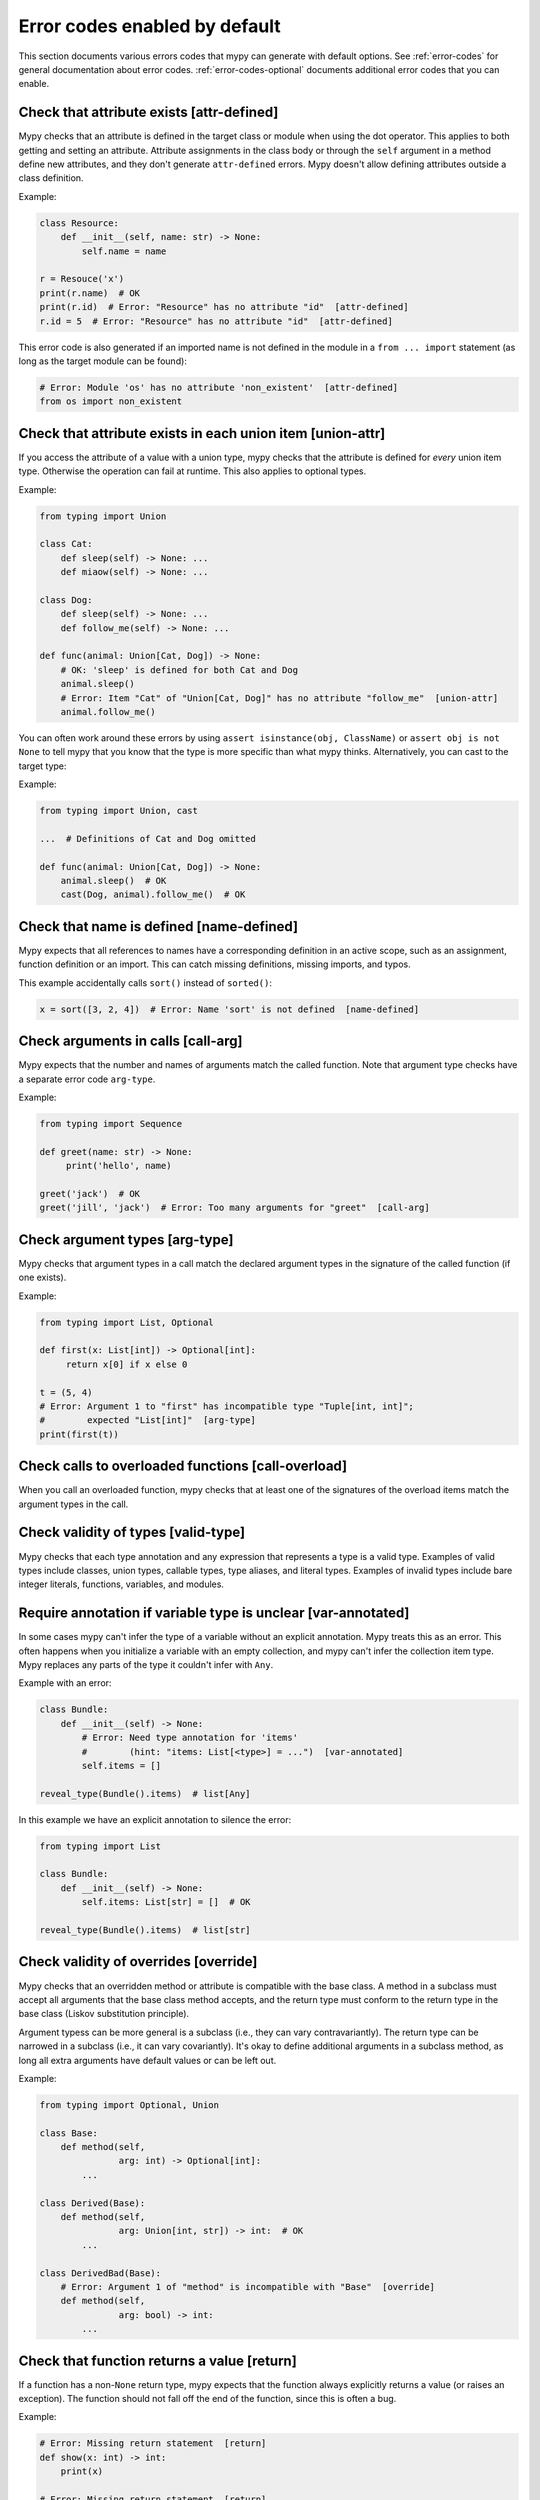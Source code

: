 .. _error-code-list:

Error codes enabled by default
==============================

This section documents various errors codes that mypy can generate
with default options. See :ref:`error-codes` for general documentation
about error codes. :ref:`error-codes-optional` documents additional
error codes that you can enable.

Check that attribute exists [attr-defined]
------------------------------------------

Mypy checks that an attribute is defined in the target class or module
when using the dot operator. This applies to both getting and setting
an attribute. Attribute assignments in the class body or through the
``self`` argument in a method define new attributes, and they don't
generate ``attr-defined`` errors. Mypy doesn't allow defining
attributes outside a class definition.

Example:

.. code-block:: python

   class Resource:
       def __init__(self, name: str) -> None:
           self.name = name

   r = Resouce('x')
   print(r.name)  # OK
   print(r.id)  # Error: "Resource" has no attribute "id"  [attr-defined]
   r.id = 5  # Error: "Resource" has no attribute "id"  [attr-defined]

This error code is also generated if an imported name is not defined
in the module in a ``from ... import`` statement (as long as the
target module can be found):

.. code-block:: python

    # Error: Module 'os' has no attribute 'non_existent'  [attr-defined]
    from os import non_existent

Check that attribute exists in each union item [union-attr]
-----------------------------------------------------------

If you access the attribute of a value with a union type, mypy checks
that the attribute is defined for *every* union item type. Otherwise the
operation can fail at runtime. This also applies to optional types.

Example:

.. code-block:: python

   from typing import Union

   class Cat:
       def sleep(self) -> None: ...
       def miaow(self) -> None: ...

   class Dog:
       def sleep(self) -> None: ...
       def follow_me(self) -> None: ...

   def func(animal: Union[Cat, Dog]) -> None:
       # OK: 'sleep' is defined for both Cat and Dog
       animal.sleep()
       # Error: Item "Cat" of "Union[Cat, Dog]" has no attribute "follow_me"  [union-attr]
       animal.follow_me()

You can often work around these errors by using ``assert isinstance(obj, ClassName)``
or ``assert obj is not None`` to tell mypy that you know that the type is more specific
than what mypy thinks. Alternatively, you can cast to the target type:

Example:

.. code-block:: python

   from typing import Union, cast

   ...  # Definitions of Cat and Dog omitted

   def func(animal: Union[Cat, Dog]) -> None:
       animal.sleep()  # OK
       cast(Dog, animal).follow_me()  # OK

Check that name is defined [name-defined]
-----------------------------------------

Mypy expects that all references to names have a corresponding
definition in an active scope, such as an assignment, function
definition or an import. This can catch missing definitions, missing
imports, and typos.

This example accidentally calls ``sort()`` instead of ``sorted()``:

.. code-block:: python

    x = sort([3, 2, 4])  # Error: Name 'sort' is not defined  [name-defined]

Check arguments in calls [call-arg]
-----------------------------------

Mypy expects that the number and names of arguments match the called function.
Note that argument type checks have a separate error code ``arg-type``.

Example:

.. code-block:: python

    from typing import Sequence

    def greet(name: str) -> None:
         print('hello', name)

    greet('jack')  # OK
    greet('jill', 'jack')  # Error: Too many arguments for "greet"  [call-arg]

Check argument types [arg-type]
-------------------------------

Mypy checks that argument types in a call match the declared argument
types in the signature of the called function (if one exists).

Example:

.. code-block:: python

   from typing import List, Optional

   def first(x: List[int]) -> Optional[int]:
        return x[0] if x else 0

   t = (5, 4)
   # Error: Argument 1 to "first" has incompatible type "Tuple[int, int]";
   #        expected "List[int]"  [arg-type]
   print(first(t))

Check calls to overloaded functions [call-overload]
---------------------------------------------------

When you call an overloaded function, mypy checks that at least one of
the signatures of the overload items match the argument types in the
call.

Check validity of types [valid-type]
------------------------------------

Mypy checks that each type annotation and any expression that
represents a type is a valid type. Examples of valid types include
classes, union types, callable types, type aliases, and literal types.
Examples of invalid types include bare integer literals, functions,
variables, and modules.

Require annotation if variable type is unclear [var-annotated]
--------------------------------------------------------------

In some cases mypy can't infer the type of a variable without an
explicit annotation. Mypy treats this as an error. This often happens
when you initialize a variable with an empty collection, and mypy
can't infer the collection item type. Mypy replaces any parts of the
type it couldn't infer with ``Any``.

Example with an error:

.. code-block:: python

   class Bundle:
       def __init__(self) -> None:
           # Error: Need type annotation for 'items'
           #        (hint: "items: List[<type>] = ...")  [var-annotated]
           self.items = []

   reveal_type(Bundle().items)  # list[Any]

In this example we have an explicit annotation to silence the error:

.. code-block:: python

   from typing import List

   class Bundle:
       def __init__(self) -> None:
           self.items: List[str] = []  # OK

   reveal_type(Bundle().items)  # list[str]

Check validity of overrides [override]
--------------------------------------

Mypy checks that an overridden method or attribute is compatible with
the base class.  A method in a subclass must accept all arguments
that the base class method accepts, and the return type must conform
to the return type in the base class (Liskov substitution principle).

Argument typess can be more general is a subclass (i.e., they can vary
contravariantly).  The return type can be narrowed in a subclass
(i.e., it can vary covariantly).  It's okay to define additional
arguments in a subclass method, as long all extra arguments have default
values or can be left out.

Example:

.. code-block:: python

   from typing import Optional, Union

   class Base:
       def method(self,
                  arg: int) -> Optional[int]:
           ...

   class Derived(Base):
       def method(self,
                  arg: Union[int, str]) -> int:  # OK
           ...

   class DerivedBad(Base):
       # Error: Argument 1 of "method" is incompatible with "Base"  [override]
       def method(self,
                  arg: bool) -> int:
           ...

Check that function returns a value [return]
--------------------------------------------

If a function has a non-``None`` return type, mypy expects that the
function always explicitly returns a value (or raises an exception).
The function should not fall off the end of the function, since this
is often a bug.

Example:

.. code-block:: python

    # Error: Missing return statement  [return]
    def show(x: int) -> int:
        print(x)

    # Error: Missing return statement  [return]
    def pred1(x: int) -> int:
        if x > 0:
            return x - 1

    # OK
    def pred2(x: int) -> int:
        if x > 0:
            return x - 1
        else:
            raise ValueError('not defined for zero')

Check that return value is compatible [return-value]
----------------------------------------------------

Mypy checks that the returned value is compatible with the type
signature of the function.

Example:

.. code-block:: python

   def func(x: int) -> str:
       # Error: Incompatible return value type (got "int", expected "str")  [return-value]
       return x + 1

Check types in assignment statement [assignment]
------------------------------------------------

Mypy checks that the assigned expression (or expressions) is compatible
with the assignment target (or targets).

Example:

.. code-block:: python

    class Resource:
        def __init__(self, name: str) -> None:
            self.name = name

    r = Resource('a')

    r.name = 'b'  # OK

    # Error: Incompatible types in assignment (expression has type "int",
    # variable has type "str")  [assignment]
    r.name = 5

Check type variable values [type-var]
-------------------------------------

Mypy checks that value of a type variable is compatible with a value
restriction or the upper bound type.

Check uses of various operators [operator]
------------------------------------------

Mypy checks that operands support each binary or unary operation. Indexing
operations are so common that they have their own error code ``[index]``
(see below).

Check indexing operations [index]
---------------------------------

Mypy checks that the value in indexing operation such as ``x[y]`` supports
indexing, and that the index expression has a valid type.

Check list items [list-item]
----------------------------

When constructing a list using ``[item, ...]``, mypy checks that each item
is compatible with the list type that is inferred from the surrounding
context.

Example:

.. code-block:: python

    from typing import List

    # Error: List item 0 has incompatible type "int"; expected "str"  [list-item]
    a: List[str] = [0]

Check dict items [dict-item]
----------------------------

When constructing a dictionary using ``{key: value, ...]`` or ``dict(key=value, ...)``,
mypy checks that each key and value is compatible with the dictionary type that is
inferred from the surrounding context.

Example:

.. code-block:: python

    from typing import Dict

    # Error: Dict entry 0 has incompatible type "str": "str"; expected "str": "int"  [dict-item]
    d: Dict[str, int] = {'key': 'value'}

Check TypedDict items [typeddict-item]
--------------------------------------

When constructing a TypedDict object, mypy checks that each key and value is compatible
with the TypedDict type that is inferred from the surrounding context.

Example:

.. code-block:: python

    from typing_extensions import TypedDict

    class Point(TypedDict):
        x: int
        y: int

    # Error: Incompatible types (expression has type "float",
    #        TypedDict item "x" has type "int")  [typeddict-item]
    p: Point = {'x': 1.2, 'y': 4}


Check that type of target is known [has-type]
---------------------------------------------

Mypy may generate an error when mypy hasn't inferred any type for a
variable being referenced. This can happen for forward references and
references across modules that form an import cycle. When this
happens, the reference gets an implicit ``Any`` type.

To work around this issue, you can add an explicit type annotation to
the target variable or attribute. Sometimes you can also reorganize the
code so that the definition of the variable is placed earlier than the
reference in a source file. Untangling cyclic imports may also help.

Check that import target can be found [import]
----------------------------------------------

Mypy generates an error if it can't find the source code or a stub file
of an imported module.

Example:

.. code-block:: python

    # Error: Cannot find module named 'acme'  [import]
    import acme

See :ref:`ignore-missing-imports` for how to work around these errors.

Check that each name is defined once [no-redef]
-----------------------------------------------

Mypy may generate an error if you have multiple definitions for a name.
The reason for this that this is often an error (the second definition
may overwrite the first one). Also, mypy often can't be able to determine
whether references point to the first or the second definition, which
would compromise type checking.

If you ignore this error, each reference to the defined name refers to
the *first* definition.

Example:

.. code-block:: python

   class A:
       def __init__(self, x: int) -> None: ...

   class A:  # Error: Name 'A' already defined on line 1  [no-redef]
       def __init__(self, x: str) -> None: ...

   # Argument 1 to "A" has incompatible type "str"; expected "int"
   # (the first definition wins!)
   A('x')

Check that called functions return a value [func-returns-value]
---------------------------------------------------------------

Mypy reports an error if you call a function with a ``None``
return type and don't ignore the return value, as this is
usually (but not always) a programming error. For example,
the ``if f()`` check is always false since ``f`` returns
``None``:

.. code-block:: python

   def f() -> None:
       ...

   # "f" does not return a value  [func-returns-value]
   if f():
        print("not false")

Check instantiation of abstract classes [abstract]
--------------------------------------------------

Mypy generates an error if you try to instantiate an abstract base
class (ABC). An abtract base class is a class with at least once
abstract method or attribute. (See also `Python
abc module documentation <https://docs.python.org/3/library/abc.html>`_.)

Sometimes a class is accidentally abstract, due to an
unimplemented abstract method, for example. In a case like this you
need to provide an implementation for the method to make the class
concrete (non-abstract).

Example:

.. code-block:: python

    from abc import ABCMeta, abstractmethod

    class Persistable(metaclass=ABCMeta):
        @abstractmethod
        def save(self) -> None: ...

    class Thing(Persistable):
        def __init__(self) -> None:
            ...

        ...  # No "save" method

    # Cannot instantiate abstract class 'Thing' with abstract attribute 'save'  [abstract]
    t = Thing()

Check the target of NewType [valid-newtype]
-------------------------------------------

The target of a ``NewType`` definition must be a class type. It can't
be a union type, ``Any``, or various other special types.

You can also get this error also if the target has been imported from
a module mypy can't find the source for, since any such definitions
are treated by mypy as values with ``Any`` types.

Report syntax errors [syntax]
-----------------------------

If the code being checked is not syntactically valid, mypy issues a
syntax error. Most, but not all, syntax errors are *blocking errors*:
they can't be ignored with a ``# type: ignore`` comment.

Miscellaneous checks [misc]
---------------------------

Mypy performs numerous other, less commonly failing checks that don't
have specific error codes. These use the ``misc`` error code. Other
than being used for multiple unrelated errors, the ``misc`` error code
is not special in other ways. For example, you can ignore all errors
in this category by using ``# type: ignore[misc]`` comment. Since these
errors are not expected to be common, it's unlikely that you'll see
two *different* errors with the ``misc`` code on a single line -- though this
can certainly happen once in a while.
